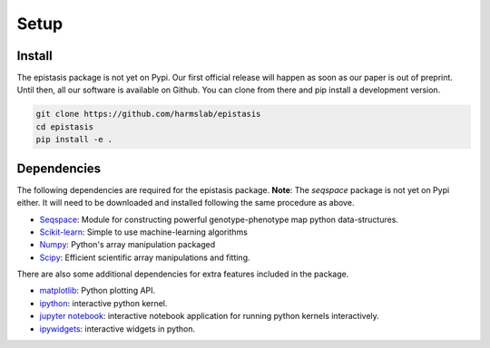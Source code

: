 Setup
=====

Install
-------

The epistasis package is not yet on Pypi. Our first official release will happen
as soon as our paper is out of preprint. Until then, all our software is available
on Github. You can clone from there and pip install a development version.

.. code-block:: bash

    git clone https://github.com/harmslab/epistasis
    cd epistasis
    pip install -e .


Dependencies
------------

The following dependencies are required for the epistasis package. **Note**:
The `seqspace` package is not yet on Pypi either. It will need to be downloaded
and installed following the same procedure as above.

* Seqspace_: Module for constructing powerful genotype-phenotype map python data-structures.
* Scikit-learn_: Simple to use machine-learning algorithms
* Numpy_: Python's array manipulation packaged
* Scipy_: Efficient scientific array manipulations and fitting.

There are also some additional dependencies for extra features included in
the package.

* matplotlib_: Python plotting API.
* ipython_: interactive python kernel.
* `jupyter notebook`_: interactive notebook application for running python kernels interactively.
* ipywidgets_: interactive widgets in python.

.. _Seqspace: https: //github.com/harmslab/seqspace
.. _Scikit-learn: http://scikit-learn.org/stable/
.. _Numpy: http://www.numpy.org/
.. _Scipy: http://www.scipy.org/
.. _matplotlib: http://matplotlib.org/
.. _ipython: https://ipython.org/
.. _jupyter notebook: http://jupyter.org/
.. _ipywidgets: https://ipywidgets.readthedocs.io/en/latest/
